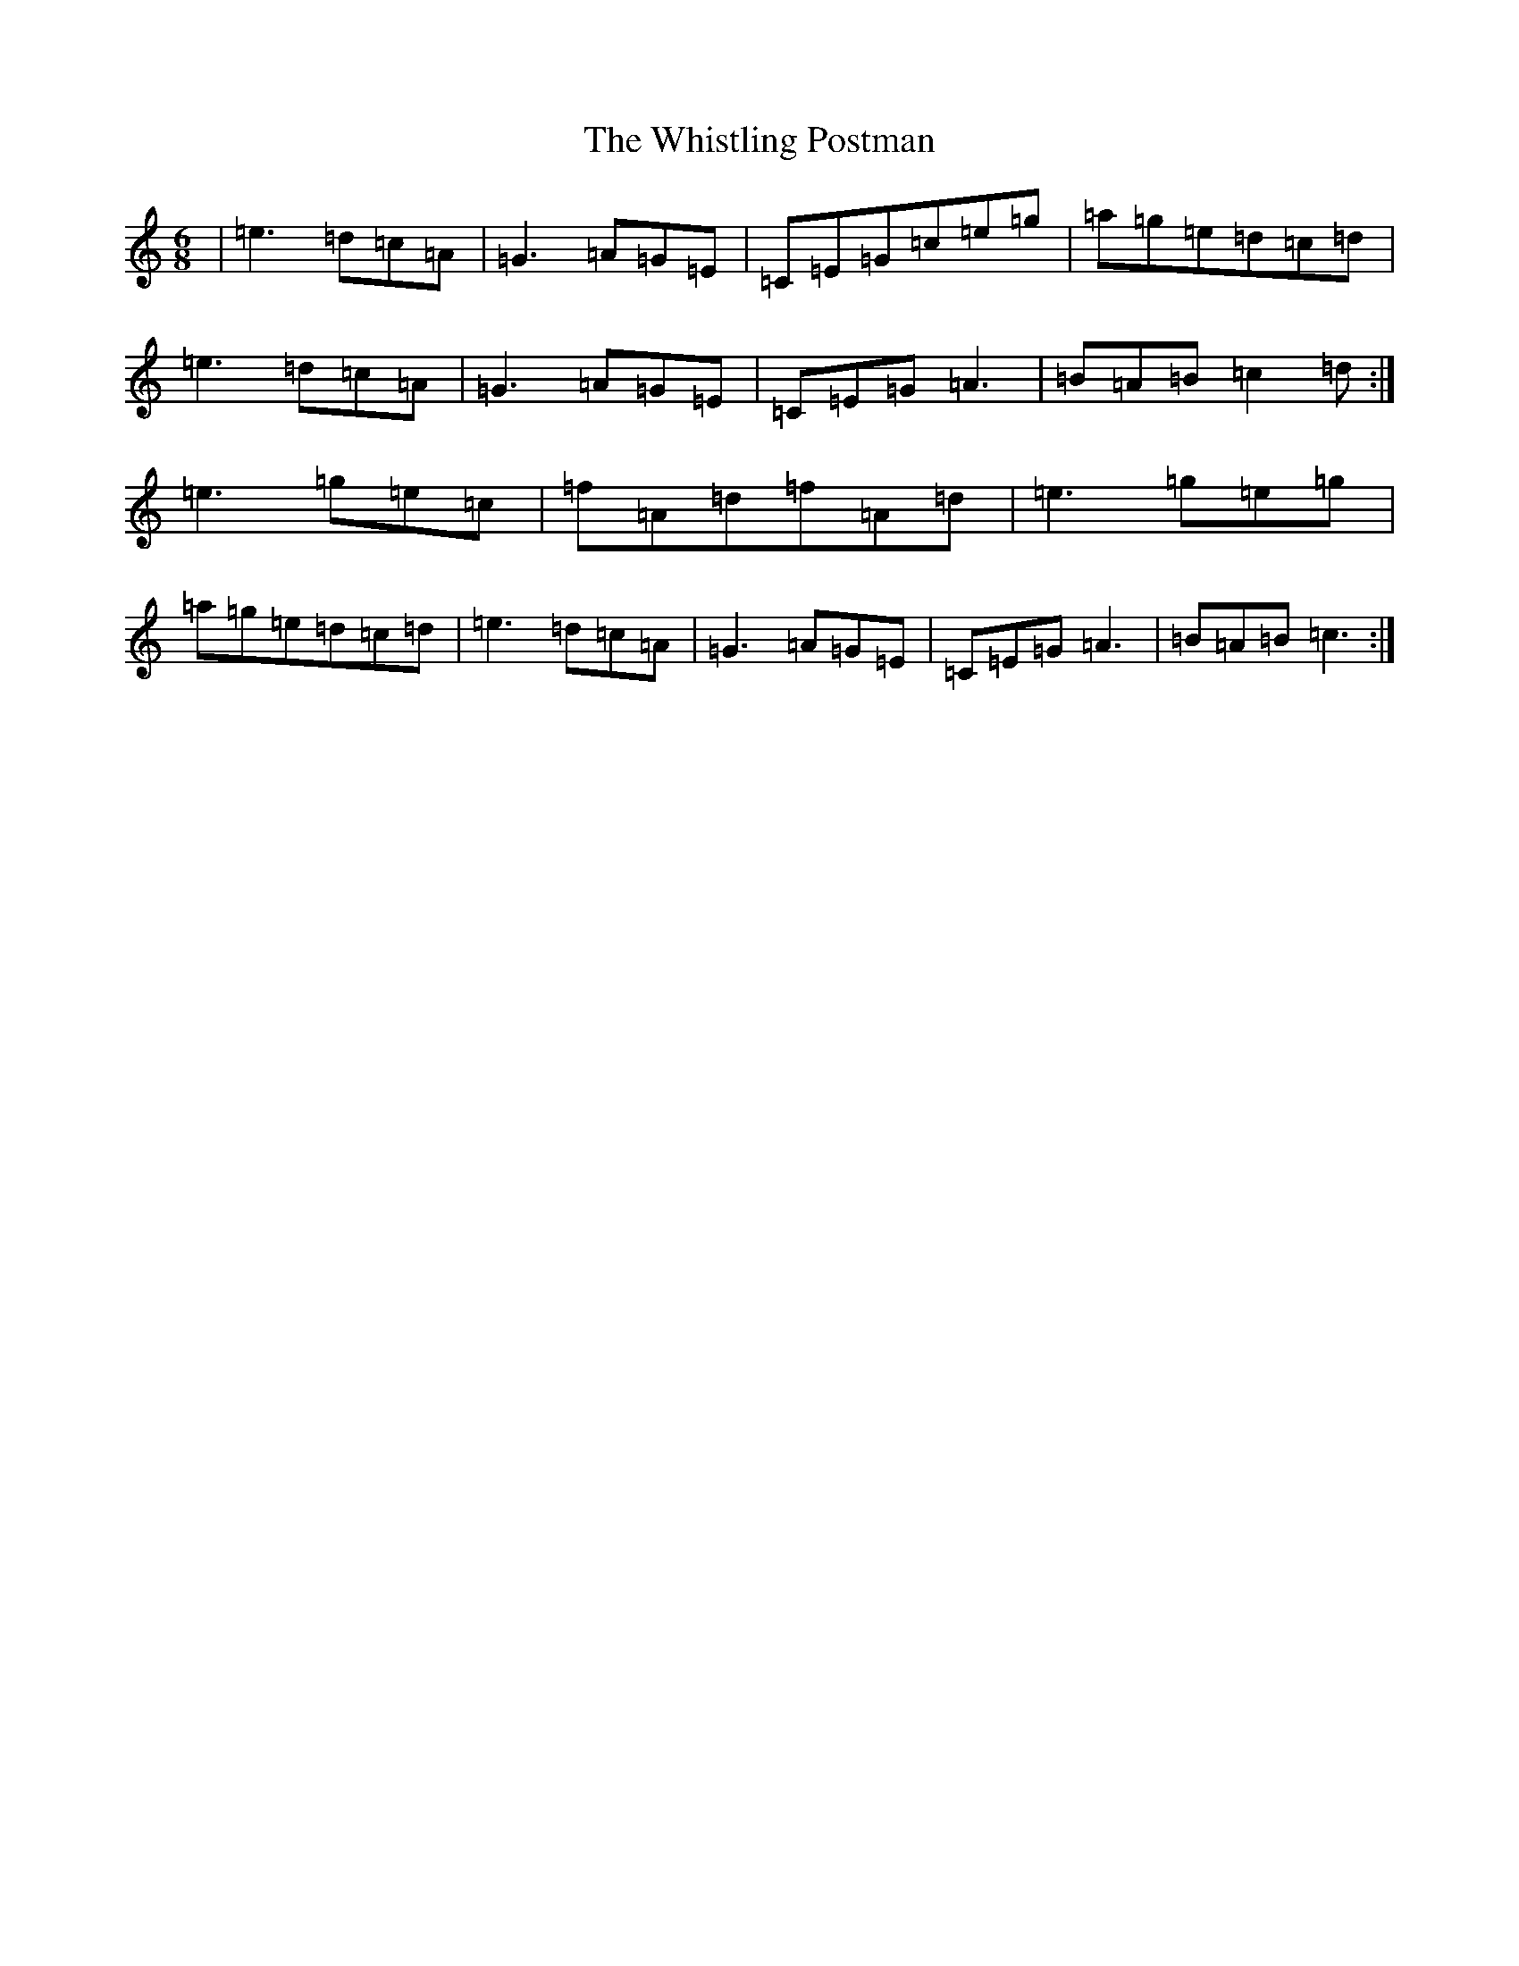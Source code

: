 X: 22442
T: Whistling Postman, The
S: https://thesession.org/tunes/587#setting13585
Z: D Major
R: jig
M: 6/8
L: 1/8
K: C Major
|=e3=d=c=A|=G3=A=G=E|=C=E=G=c=e=g|=a=g=e=d=c=d|=e3=d=c=A|=G3=A=G=E|=C=E=G=A3|=B=A=B=c2=d:|=e3=g=e=c|=f=A=d=f=A=d|=e3=g=e=g|=a=g=e=d=c=d|=e3=d=c=A|=G3=A=G=E|=C=E=G=A3|=B=A=B=c3:|